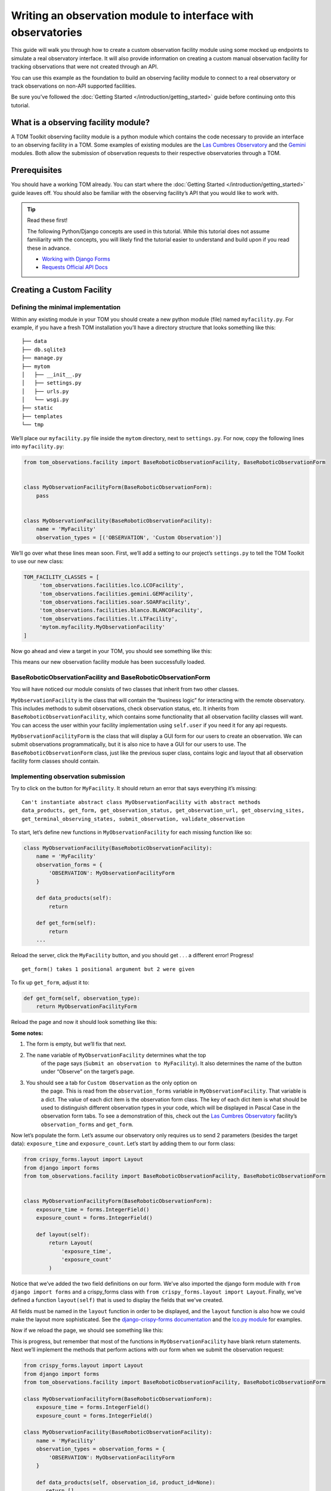 Writing an observation module to interface with observatories
=============================================================

This guide will walk you through how to create a custom observation
facility module using some mocked up endpoints to simulate a real
observatory interface. It will also provide information on creating a
custom manual observation facility for tracking observations that were
not created through an API.

You can use this example as the foundation to build an observing
facility module to connect to a real observatory or track observations
on non-API supported facilities.

Be sure you’ve followed the :doc:`Getting Started </introduction/getting_started>` guide before continuing onto
this tutorial.

What is a observing facility module?
~~~~~~~~~~~~~~~~~~~~~~~~~~~~~~~~~~~~

A TOM Toolkit observing facility module is a python module which
contains the code necessary to provide an interface to an observing
facility in a TOM. Some examples of existing modules are the `Las
Cumbres
Observatory <https://github.com/TOMToolkit/tom_base/blob/main/tom_observations/facilities/lco.py>`__
and the
`Gemini <https://github.com/TOMToolkit/tom_base/blob/main/tom_observations/facilities/gemini.py>`__
modules. Both allow the submission of observation requests to their
respective observatories through a TOM.

Prerequisites
~~~~~~~~~~~~~

You should have a working TOM already. You can start where the :doc:`Getting Started </introduction/getting_started>`
guide leaves off. You should also be familiar with the observing facility’s API that you would like to work with.

.. tip:: Read these first!

    The following Python/Django concepts are used in this tutorial. While this tutorial does not assume familiarity with the concepts, you will likely find the tutorial easier to understand and build upon if you read these in advance.

    - `Working with Django Forms <https://docs.djangoproject.com/en/stable/topics/forms/>`_
    - `Requests Official API Docs <http://docs.python-requests.org/en/master/>`_

Creating a Custom Facility
~~~~~~~~~~~~~~~~~~~~~~~~~~

Defining the minimal implementation
-----------------------------------

Within any existing module in your TOM you should create a new python
module (file) named ``myfacility.py``. For example, if you have a fresh
TOM installation you’ll have a directory structure that looks something
like this:

::

   ├── data
   ├── db.sqlite3
   ├── manage.py
   ├── mytom
   │   ├── __init__.py
   │   ├── settings.py
   │   ├── urls.py
   │   └── wsgi.py
   ├── static
   ├── templates
   └── tmp

We’ll place our ``myfacility.py`` file inside the ``mytom`` directory,
next to ``settings.py``. For now, copy the following lines into
``myfacility.py``:

.. code:: python

   from tom_observations.facility import BaseRoboticObservationFacility, BaseRoboticObservationForm


   class MyObservationFacilityForm(BaseRoboticObservationForm):
       pass


   class MyObservationFacility(BaseRoboticObservationFacility):
       name = 'MyFacility'
       observation_types = [('OBSERVATION', 'Custom Observation')]

We’ll go over what these lines mean soon. First, we’ll add a setting to
our project’s ``settings.py`` to tell the TOM Toolkit to use our new
class:

.. code:: python

   TOM_FACILITY_CLASSES = [
        'tom_observations.facilities.lco.LCOFacility',
        'tom_observations.facilities.gemini.GEMFacility',
        'tom_observations.facilities.soar.SOARFacility',
        'tom_observations.facilities.blanco.BLANCOFacility',
        'tom_observations.facilities.lt.LTFacility',
        'mytom.myfacility.MyObservationFacility'
   ]

Now go ahead and view a target in your TOM, you should see something
like this:

|image0|

This means our new observation facility module has been successfully
loaded.

BaseRoboticObservationFacility and BaseRoboticObservationForm
-------------------------------------------------------------

You will have noticed our module consists of two classes that inherit
from two other classes.

``MyObservationFacility`` is the class that will contain the “business
logic” for interacting with the remote observatory. This includes
methods to submit observations, check observation status, etc. It
inherits from ``BaseRoboticObservationFacility``, which contains some
functionality that all observation facility classes will want. You
can access the user within your facility implementation using
``self.user`` if you need it for any api requests.

``MyObservationFacilityForm`` is the class that will display a GUI form
for our users to create an observation. We can submit observations
programmatically, but it is also nice to have a GUI for our users to
use. The ``BaseRoboticObservationForm`` class, just like the previous
super class, contains logic and layout that all observation facility
form classes should contain.

Implementing observation submission
-----------------------------------

Try to click on the button for ``MyFacility``. It should return an error
that says everything it’s missing:

::

   Can't instantiate abstract class MyObservationFacility with abstract methods 
   data_products, get_form, get_observation_status, get_observation_url, get_observing_sites, 
   get_terminal_observing_states, submit_observation, validate_observation

To start, let’s define new functions in ``MyObservationFacility`` for
each missing function like so:

.. code:: python

   class MyObservationFacility(BaseRoboticObservationFacility):
       name = 'MyFacility'
       observation_forms = {
           'OBSERVATION': MyObservationFacilityForm
       }

       def data_products(self):
           return

       def get_form(self):
           return
       ...

Reload the server, click the ``MyFacility`` button, and you should get .
. . a different error! Progress!

::

   get_form() takes 1 positional argument but 2 were given

To fix up ``get_form``, adjust it to:

.. code:: python

       def get_form(self, observation_type):
           return MyObservationFacilityForm

Reload the page and now it should look something like this:

|image1|

:Some notes:

#. The form is empty, but we’ll fix that next.

#. The ``name`` variable of ``MyObservationFacility`` determines what the top
    of the page says (``Submit an observation to MyFacility``). It also
    determines the name of the button under “Observe” on the target’s page.

#. You should see a tab for ``Custom Observation`` as the only option on
    the page. This is read from the ``observation_forms`` variable in
    ``MyObservationFacility``. That variable is a dict. The
    value of each dict item is the observation form class. The key of each
    dict item is what should be used to distinguish different observation types
    in your code, which will be displayed in Pascal Case in the observation form tabs.
    To see a demonstration of this, check out the `Las Cumbres Observatory <https://github.com/TOMToolkit/tom_base/blob/main/tom_observations/facilities/lco.py>`__
    facility’s ``observation_forms`` and ``get_form``.

Now let’s populate the form. Let’s assume our observatory only requires
us to send 2 parameters (besides the target data): ``exposure_time`` and
``exposure_count``. Let’s start by adding them to our form class:

.. code:: python

    from crispy_forms.layout import Layout
    from django import forms
    from tom_observations.facility import BaseRoboticObservationFacility, BaseRoboticObservationForm


    class MyObservationFacilityForm(BaseRoboticObservationForm):
        exposure_time = forms.IntegerField()
        exposure_count = forms.IntegerField()

        def layout(self):
            return Layout(
                'exposure_time',
                'exposure_count'
            )

Notice that we’ve added the two field definitions on our form. We’ve
also imported the django form module with ``from django import forms`` and
a crispy_forms class with ``from crispy_forms.layout import Layout``. Finally,
we've defined a function ``layout(self)`` that is used to display the fields that 
we've created.

All fields must be named in the ``layout`` function in order to be displayed, and
the ``layout`` function is also how we could make the layout more sophisticated. See the 
`django-crispy-forms documentation <https://django-crispy-forms.readthedocs.io/en/latest/>`__ 
and the `lco.py module <https://github.com/TOMToolkit/tom_base/blob/main/tom_observations/facilities/lco.py>`__ for examples.

Now if we reload the page, we should see something like this:

|image2|

This is progress, but remember that most of the functions in
``MyObservationFacility`` have blank return statements. Next we’ll
implement the methods that perform actions with our form when we submit
the observation request:

.. code:: python

    from crispy_forms.layout import Layout
    from django import forms
    from tom_observations.facility import BaseRoboticObservationFacility, BaseRoboticObservationForm

    class MyObservationFacilityForm(BaseRoboticObservationForm):
        exposure_time = forms.IntegerField()
        exposure_count = forms.IntegerField()

    class MyObservationFacility(BaseRoboticObservationFacility):
        name = 'MyFacility'
        observation_types = observation_forms = {
            'OBSERVATION': MyObservationFacilityForm
        }

        def data_products(self, observation_id, product_id=None):
           return []

        def get_form(self, observation_type):
            return MyObservationFacilityForm

        def get_observation_status(self, observation_id):
            return ['IN_PROGRESS']

        def get_observation_url(self, observation_id):
            return ''

        def get_observing_sites(self):
            return {}

        def get_terminal_observing_states(self):
            return ['IN_PROGRESS', 'COMPLETED']

        def submit_observation(self, observation_payload):
            print(observation_payload)
            return [1]

        def validate_observation(self, observation_payload):
            pass

The important method here is ``submit_observation``. This method, when
implemented fully, will send the observation payload to the remote
observatory and then return a list of observation ids. Those ids will be
stored in the database to be used later, in methods like
``get_observation_status(self, observation_id)``. In our dummy
implementation, we simply print out the observation payload and return a
single fake id with ``return [1]``.

If you now “submit” an observation using the MyFacility module, you
should see this in the server console:

::

   {'target_id': 1, 'params': '{"facility": "MyFacility", "target_id": 1, "observation_type": "(\'OBSERVATION\', \'Custom Observation\')", "exposure_time": 100, "exposure_count": 2}'}

That was our print statement! Additionally, you should see
``1 upcoming observation`` on the target’s page, and if you navigate to
its “Observations” tab you can see the parameters of the observation you
just submitted in more detail.

Filling in the rest of the functionality
----------------------------------------

You’ll notice we added many more methods other than
``submit_observation`` to our Facility class. For now they return dummy
data, but when you adapt it to work with a real observatory you should
fill them in with the correct logic so that the whole module works
correctly with the TOM. You can view explanations of each method in the :doc:`Facility Modules <../api/tom_observations/facilities>`
section of the documentation or
`in the source code <https://github.com/TOMToolkit/tom_base/blob/main/tom_observations/facility.py#L181>`__

Adding Sites to new Facilities
^^^^^^^^^^^^^^^^^^^^^^^^^^^^^^

In our ``MyObservationFacility`` class, let’s define a new variable
called ``SITES``. Modeling our ``SITES`` on the one defined for `Las
Cumbres
Observatory <https://github.com/TOMToolkit/tom_base/blob/main/tom_observations/facilities/lco.py>`__,
we can easily put new sites to our facility that will then show up in the airmass plots:

.. code:: python

   class MyObservationFacility(BaseRoboticObservationFacility):
       name = 'MyFacility'
       observation_types = observation_forms = {
            'OBSERVATION': MyObservationFacilityForm
        }

       SITES = {
           'Itagaki': {
               'latitude': 38.188020,
               'longitude': 140.335113,
               'elevation': 350
           }
       }

       ...

       def get_observing_sites(self):
           return self.SITES

(Koichi Itagaki is an “amateur” astronomer in Japan who has discovered
many extremely interesting supernovae.)

Airmass plotting for new facilities
^^^^^^^^^^^^^^^^^^^^^^^^^^^^^^^^^^^

Now that your facility has sites, they should appear on airmass plots. If you input two dates
into the “Plan” form under the “Observe” tab on a target’s page, you’ll
see the target’s visibility. By default, the plot shows you the airmass
at LCO and Gemini sites. To remove these, you can delete these facilities from ``TOM_FACILITY_CLASSES`` in ``settings.py``.

Even if the facilities you observe at are not API-accessible, you
can still add them to your TOM’s airmass plots to judge what targets to
observe when.

Happy developing!


.. |image0| image:: /_static/observation_module/myfacility.png
.. |image1| image:: /_static/observation_module/empty_form.png
.. |image2| image:: /_static/observation_module/fields.png
